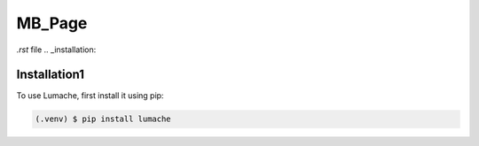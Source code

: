 MB_Page
=======

`.rst` file
.. _installation:

Installation1
-------------

To use Lumache, first install it using pip:

.. code-block:: console

   (.venv) $ pip install lumache

